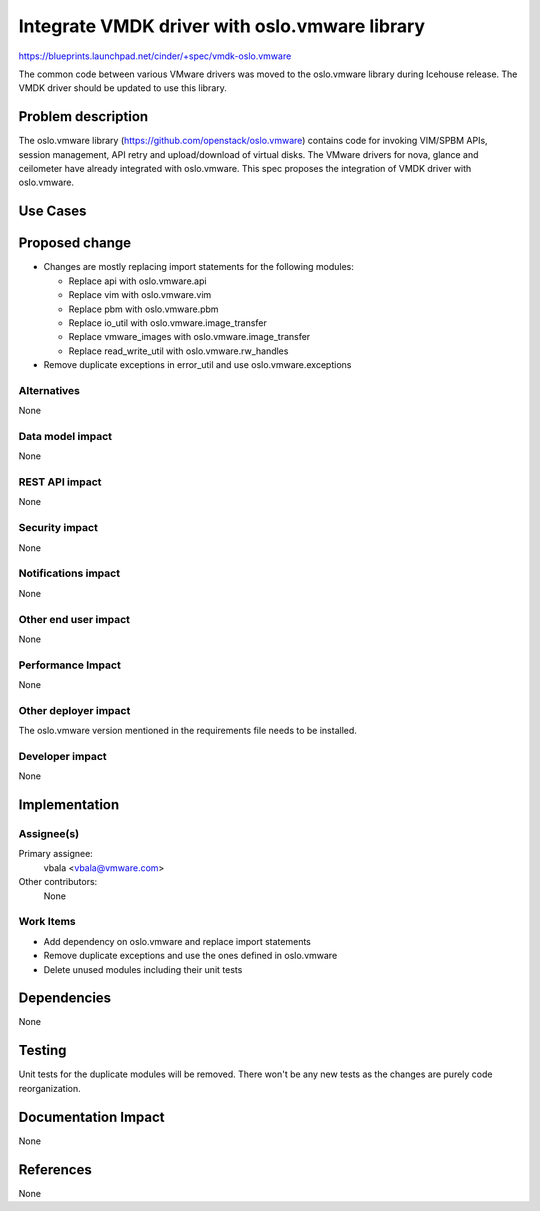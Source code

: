 ..
 This work is licensed under a Creative Commons Attribution 3.0 Unported
 License.

 http://creativecommons.org/licenses/by/3.0/legalcode

============================================================
Integrate VMDK driver with oslo.vmware library
============================================================

https://blueprints.launchpad.net/cinder/+spec/vmdk-oslo.vmware

The common code between various VMware drivers was moved to the oslo.vmware
library during Icehouse release. The VMDK driver should be updated to use
this library.

Problem description
===================

The oslo.vmware library (https://github.com/openstack/oslo.vmware) contains
code for invoking VIM/SPBM APIs, session management, API retry and
upload/download of virtual disks. The VMware drivers for nova, glance and
ceilometer have already integrated with oslo.vmware. This spec proposes
the integration of VMDK driver with oslo.vmware.

Use Cases
=========

Proposed change
===============

* Changes are mostly replacing import statements for the following modules:

  * Replace api with oslo.vmware.api
  * Replace vim with oslo.vmware.vim
  * Replace pbm with oslo.vmware.pbm
  * Replace io_util with oslo.vmware.image_transfer
  * Replace vmware_images with oslo.vmware.image_transfer
  * Replace read_write_util with oslo.vmware.rw_handles

* Remove duplicate exceptions in error_util and use oslo.vmware.exceptions

Alternatives
------------

None

Data model impact
-----------------

None

REST API impact
---------------

None

Security impact
---------------

None

Notifications impact
--------------------

None

Other end user impact
---------------------

None

Performance Impact
------------------

None

Other deployer impact
---------------------

The oslo.vmware version mentioned in the requirements file needs to be
installed.

Developer impact
----------------

None


Implementation
==============

Assignee(s)
-----------

Primary assignee:
  vbala <vbala@vmware.com>

Other contributors:
  None

Work Items
----------

* Add dependency on oslo.vmware and replace import statements
* Remove duplicate exceptions and use the ones defined in oslo.vmware
* Delete unused modules including their unit tests

Dependencies
============

None


Testing
=======

Unit tests for the duplicate modules will be removed. There won't be any new
tests as the changes are purely code reorganization.

Documentation Impact
====================

None

References
==========

None
